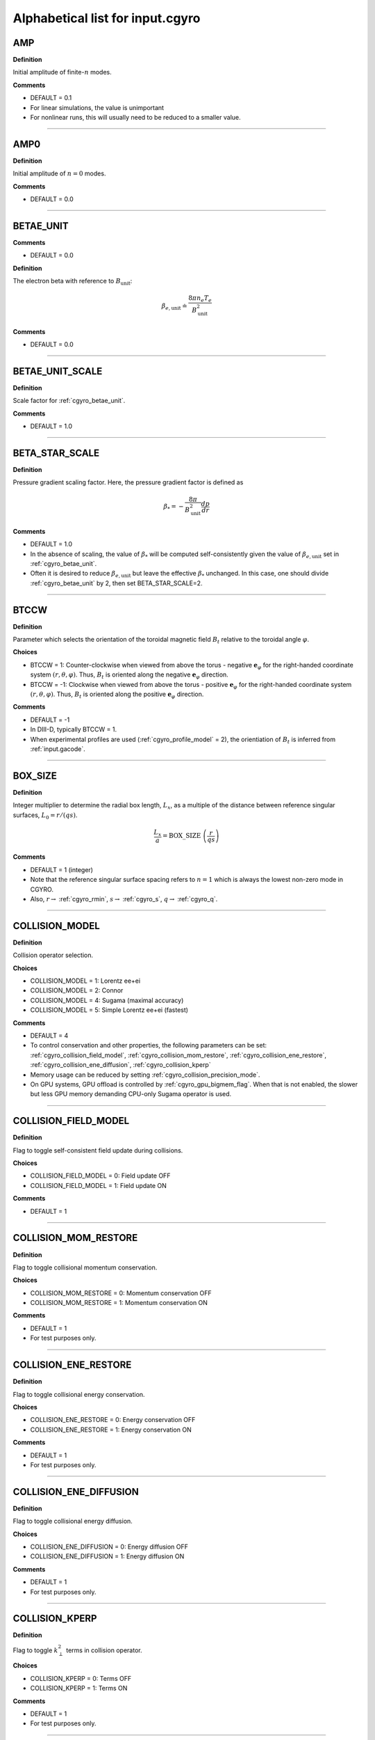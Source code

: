 .. |exb| mathmacro:: \mathbf{E}\times\mathbf{B}
.. |dphi| mathmacro:: \delta\phi
.. |dap| mathmacro:: \delta A_\parallel
.. |dbp| mathmacro:: \delta B_\parallel

Alphabetical list for input.cgyro
=================================

.. _cgyro_amp:

AMP
---

**Definition**

Initial amplitude of finite-:math:`n` modes.

**Comments**

- DEFAULT = 0.1
- For linear simulations, the value is unimportant
- For nonlinear runs, this will usually need to be reduced to a smaller value.

----

.. _cgyro_amp0:

AMP0
----

**Definition**

Initial amplitude of :math:`n = 0` modes.

**Comments**

- DEFAULT = 0.0

----

.. _cgyro_betae_unit:

BETAE_UNIT
----------
**Comments**

- DEFAULT = 0.0


**Definition**

The electron beta with reference to :math:`B_\mathrm{unit}`:

.. math::
   \beta_{e,\mathrm{unit}} \doteq \frac{8 \pi n_e T_e}{B_\mathrm{unit}^2}


**Comments**

- DEFAULT = 0.0
   
----

.. _cgyro_betae_unit_scale:

BETAE_UNIT_SCALE
----------------

**Definition**

Scale factor for :ref:`cgyro_betae_unit`.

**Comments**

- DEFAULT = 1.0

----

.. _cgyro_beta_star_scale:

BETA_STAR_SCALE
---------------

**Definition**

Pressure gradient scaling factor.  Here, the pressure gradient factor is
defined as

.. math::
   \beta_* = - \frac{8\pi}{B_\mathrm{unit}^2} \frac{dp}{dr}

**Comments**

- DEFAULT = 1.0
- In the absence of scaling, the value of :math:`\beta_*` will be computed self-consistently given the value of :math:`\beta_{e,\mathrm{unit}}` set in :ref:`cgyro_betae_unit`.
- Often it is desired to reduce :math:`\beta_{e,\mathrm{unit}}` but leave the effective :math:`\beta_*` unchanged.  In this case, one should divide :ref:`cgyro_betae_unit` by 2, then set BETA_STAR_SCALE=2.

----

.. _cgyro_btccw:

BTCCW
-----

**Definition**

Parameter which selects the orientation of the toroidal magnetic field :math:`B_t` relative to the toroidal angle :math:`\varphi`.

**Choices**

- BTCCW = 1: Counter-clockwise when viewed from above the torus - negative :math:`\mathbf{e}_{\varphi}` for the right-handed coordinate system :math:`(r,\theta,\varphi)`.  Thus, :math:`B_t` is oriented along the negative :math:`\mathbf{e}_{\varphi}` direction.
- BTCCW = -1: Clockwise when viewed from above the torus - positive :math:`\mathbf{e}_{\varphi}` for the right-handed coordinate system :math:`(r,\theta,\varphi)`.  Thus, :math:`B_t` is oriented along the positive :math:`\mathbf{e}_{\varphi}` direction. 

**Comments**

- DEFAULT = -1
- In DIII-D, typically BTCCW = 1.
- When experimental profiles are used (:ref:`cgyro_profile_model` = 2), the orientiation of :math:`B_t` is inferred from :ref:`input.gacode`.


----

.. _cgyro_box_size:

BOX_SIZE
--------

**Definition**

Integer multiplier to determine the radial box length, :math:`L_x`, as a multiple of the distance between reference singular surfaces, :math:`L_0 = r/(qs)`.

.. math::
    \frac{L_x}{a} = \mathrm{BOX\_SIZE} \; \left( \frac{r}{qs} \right)


**Comments**

- DEFAULT = 1 (integer)
- Note that the reference singular surface spacing refers to :math:`n=1` which is always the lowest non-zero mode in CGYRO.
- Also, :math:`r \rightarrow` :ref:`cgyro_rmin`, :math:`s \rightarrow` :ref:`cgyro_s`, :math:`q \rightarrow` :ref:`cgyro_q`. 

----

.. _cgyro_collision_model:

COLLISION_MODEL
---------------

**Definition**

Collision operator selection.

**Choices**

- COLLISION_MODEL = 1: Lorentz ee+ei
- COLLISION_MODEL = 2: Connor
- COLLISION_MODEL = 4: Sugama (maximal accuracy)
- COLLISION_MODEL = 5: Simple Lorentz ee+ei (fastest)

**Comments**

- DEFAULT = 4
- To control conservation and other properties, the following parameters can be set: :ref:`cgyro_collision_field_model`, :ref:`cgyro_collision_mom_restore`, :ref:`cgyro_collision_ene_restore`, :ref:`cgyro_collision_ene_diffusion`, :ref:`cgyro_collision_kperp`
- Memory usage can be reduced by setting :ref:`cgyro_collision_precision_mode`.
- On GPU systems, GPU offload is controlled by :ref:`cgyro_gpu_bigmem_flag`. When that is not enabled, the slower but less GPU memory demanding CPU-only Sugama operator is used.
  
----

.. _cgyro_collision_field_model:

COLLISION_FIELD_MODEL
---------------------

**Definition**

Flag to toggle self-consistent field update during collisions.

**Choices**

- COLLISION_FIELD_MODEL = 0: Field update OFF
- COLLISION_FIELD_MODEL = 1: Field update ON 

**Comments**

- DEFAULT = 1

----

.. _cgyro_collision_mom_restore:

COLLISION_MOM_RESTORE
---------------------

**Definition**

Flag to toggle collisional momentum conservation.

**Choices**

- COLLISION_MOM_RESTORE = 0: Momentum conservation OFF
- COLLISION_MOM_RESTORE = 1: Momentum conservation ON 

**Comments**

- DEFAULT = 1
- For test purposes only.

----

.. _cgyro_collision_ene_restore:

COLLISION_ENE_RESTORE
---------------------

**Definition**

Flag to toggle collisional energy conservation.

**Choices**

- COLLISION_ENE_RESTORE = 0: Energy conservation OFF
- COLLISION_ENE_RESTORE = 1: Energy conservation ON 

**Comments**

- DEFAULT = 1
- For test purposes only.

----

.. _cgyro_collision_ene_diffusion:

COLLISION_ENE_DIFFUSION
-----------------------

**Definition**

Flag to toggle collisional energy diffusion.

**Choices**

- COLLISION_ENE_DIFFUSION = 0: Energy diffusion OFF
- COLLISION_ENE_DIFFUSION = 1: Energy diffusion ON 

**Comments**

- DEFAULT = 1
- For test purposes only.

----

.. _cgyro_collision_kperp:

COLLISION_KPERP
---------------

**Definition**

Flag to toggle :math:`k_\perp^2` terms in collision operator.

**Choices**

- COLLISION_KPERP = 0: Terms OFF
- COLLISION_KPERP = 1: Terms ON 

**Comments**

- DEFAULT = 1
- For test purposes only.

----

.. _cgyro_collision_precision_mode:

COLLISION_PRECISION_MODE
------------------------

**Definition**

Control the precision of the cmat constants.

**Choices**

- COLLISION_PRECISION_MODE = 0: Full 64-bit precision.
- COLLISION_PRECISION_MODE = 1: Heuristics-based lower-precision setup, slightly better than 32-bit precision.
- COLLISION_PRECISION_MODE = 32: Reduced 32-bit precision.
- COLLISION_PRECISION_MODE = 64: Full 64-bit precision. (Same as 0)

**Comments**

- DEFAULT = 0
- Selecting COLLISION_PRECISION_MODE 1 and 32 results in significant memory saving and negligible precision loss in most use-cases.

----

.. _cgyro_delta:

DELTA
-----

**Definition**

Triangularity, :math:`\delta`, of the flux surface:
   
**Comments**

- DEFAULT = 0.0
- This is only active with :ref:`cgyro_equilibrium_model` = 2 (the Miller equilibrium model).
- When experimental profiles are used (:ref:`cgyro_profile_model` = 2), the triangularity as a function of radius is read from :ref:`input.gacode`.

----

.. _cgyro_delta_t:

DELTA_T
-------

**Definition**

Simulation timestep :math:`(c_s/a) \Delta t`.

**Comments**

- DEFAULT = 0.01
- Because CGYRO uses an explicit time-integration scheme for collisionless terms, the timestep must typically be smaller than for long-wavelength GYRO simulations. 

----

.. _cgyro_delta_t_method:

DELTA_T_METHOD
--------------

**Definition**

Control for adaptive or fixed time-stepping.

**Choices**

- DELTA_T_METHOD = 0: RK4 4:4(3) [non-adaptive]
- DELTA_T_METHOD = 1: Cash-Karp 6:5(4) 
- DELTA_T_METHOD = 2: Bogacki-Shampine 7:5(4) 
- DELTA_T_METHOD = 3: Verner 10:7(6)

**Comments**

- DEFAULT = 0
- Notation is s:o(e) where s=stages,o=order,e=order of error estimate.
  
----

.. _cgyro_dens:

DENS_*
------

**Definition**

The normalized equilibrium-scale density.  First species density is DENS_1, and so on.

.. math::
   \mathrm{DENS}* = \frac{n_{*}}{n_e}

**Commments**

- DEFAULT = :math:`[1,0,0,\ldots]`
- The user should set DENS=1 for electrons.
- When experimental profiles are used (:ref:`cgyro_profile_model` = 2), the densities
  are automatically normalized to :math:`n_e`.
- When rotation effects are included (:ref:`cgyro_rotation_model` = 2), this parameter
  is the density at the outboard midplane (:math:`\theta=0`).  

----

.. _cgyro_dlnndr:

DLNNDR_*
--------

**Definition**

The normalized equilibrium-scale density gradient scale length:

.. math::
   \mathrm{DLNNDR}\_* = -a \frac{\partial {\rm ln} n_{*}}{\partial r}

**Commments**

- DEFAULT = :math:`[1,1,1,\ldots]`
- When experimental profiles are used (:ref:`cgyro_profile_model` = 2), the density as a function of radius is
  read from :ref:`input.gacode` and the gradient is computed internally.  The normalizing length is the
  plasma minor radius.
- When rotation effects are included (:ref:`cgyro_rotation_model` = 2), this parameter is the value at the
  outboard midplane (:math:`\theta=0`).  

----

.. _cgyro_dlntdr:

DLNTDR_*
--------

**Definition**

The normalized equilibrium-scale temperature gradient scale length:

.. math::
   \mathrm{DLNTDR}\_* = -a \frac{\partial {\rm ln} T_{*}}{\partial r} \; .

**Commments**

- DEFAULT = :math:`[1,1,1,\ldots]`
- When experimental profiles are used (:ref:`cgyro_profile_model` = 2), the temperature as a function of radius is
  read from :ref:`input.gacode` and the gradient is computed internally.  The normalizing length is the
  plasma minor radius.
- When rotation effects are included (:ref:`cgyro_rotation_model` = 2), this parameter is the value at the
  outboard midplane (:math:`\theta=0`).  

----

.. _cgyro_dzmag:

DZMAG
-----

**Definition**

The derivative of the elevation:

.. math::
   \frac{\partial Z_0(r)}{\partial r} \; .

**Comments**

- DEFAULT = 0.0

----

.. _cgyro_e_max:

E_MAX
-----

**Definition**

Maximum value of (pseudospectral) dimensionless energy, :math:`\varepsilon_\mathrm{max}` 

**Comments**

- DEFAULT = 8.0
- Corresponds to Maxwellian factor :math:`\displaystyle e^{-\varepsilon_\mathrm{max}}`

----

.. _cgyro_error_tol:

ERROR_TOL
---------

**Definition**

Error tolerance for adaptive time-stepping.

**Comments**

- DEFAULT = 1e-4
- Decrease this slightly for very-high-transport cases

----

.. _cgyro_equilibrium_model:

EQUILIBRIUM_MODEL
-----------------

**Definition**

Flux-surface shape specification parameter.

**Choices**

- EQUILIBRIUM_MODEL = 1: :math:`s` - :math:`\alpha` 
- EQUILIBRIUM_MODEL = 2: Miller parameterization
- EQUILIBRIUM_MODEL = 3: General (Fourier) parameterization 

**Comments**

- DEFAULT = 2
- EQUILIBRIUM_MODEL=1 is not available for experimental profiles (:ref:`cgyro_profile_model` =2).

----

.. _cgyro_field_print_flag:

FIELD_PRINT_FLAG
----------------

**Definition**

Toggle printing of :math:`\dap(k_x^0,k_y,t)` and :math:`\dbp(k_x^0,k_y,t)` .

**Comments**

- DEFAULT = 0
- Output files are ``bin.cgyro.kxky_apar`` and ``bin.cgyro.kxky_bpar``, respectively
- Even if this flag is set to zero, potential fluctuations :math:`\dphi(k_x^0,k_y,t)` are written to ``bin.cgyro.kxky_phi``

----

.. _cgyro_freq_tol:

FREQ_TOL
--------

**Definition**

Eigenvalue convergence tolerance for linear simulations.

**Comments**

- DEFAULT = 0.001

----

.. _cgyro_gamma_e:

GAMMA_E
-------

**Definition**

Normalized :math:`\exb` shearing rate :math:`\displaystyle \frac{a}{c_s} \gamma_E`. 

**Comments**

- This is the radial electric field shear and is a **global** term (can't be treated in a local simulation)
- It it zeroed automatically in a linear simulation
- DEFAULT = 0.0
- See discussion on :doc:`plasma rotation <../rotation>`
     
----

.. _cgyro_gamma_e_scale:

GAMMA_E_SCALE
-------------

**Definition**

Scaling factor applied to experimental value of :math:`\gamma_E` .

**Comments**

- DEFAULT = 1.0
- Only active for :ref:`cgyro_profile_model` =2

----

.. _cgyro_gamma_p:

GAMMA_P
-------

**Definition**

Normalized rotation shearing rate :math:`\displaystyle \frac{a}{c_s} \gamma_p`.

**Comments**

- DEFAULT = 0.0
- See discussion on :doc:`plasma rotation <../rotation>`

----

.. _cgyro_gamma_p_scale:

GAMMA_P_SCALE
-------------

**Definition**

Scaling factor applied to experimental value of :math:`\gamma_p` .

**Comments**

- DEFAULT = 1.0
- Only active for :ref:`cgyro_profile_model` =2

----

.. _cgyro_gpu_bigmem_flag:

GPU_BIGMEM_FLAG
---------------

**Definition**

Enable (or disable) memory intensive GPU offload.

**Choices**

- GPU_BIGMEM_FLAG = 0: The slower but less GPU memory demanding CPU-only Sugama operator is used.
- GPU_BIGMEM_FLAG = 1: The GPU-accelerated Sugama operator is used. Large memory use due to cmat.
- GPU_BIGMEM_FLAG > 1: Less GPU memory demanding, as only 1/GPU_BIGMEM_FLAG of cmat is kept in memory at any time. Slower due to memory copies.

**Comments**

- DEFAULT = 1
- Only active on GPU systems for :ref:`cgyro_collision_model` =4

----

.. _cgyro_h_print_flag:

H_PRINT_FLAG
------------

**Definition**

Toggle printing of distribution for single-mode runs.

**Comments**

- DEFAULT = 0.

----

.. _cgyro_ipccw:

IPCCW
-----

**Definition**

Parameter which selects the orientation of the plasma current (and thus the poloidal magnetic field :math:`B_p`) relative to the toroidal angle :math:`\varphi`.

**Choices**

- IPCCW = 1: Counter-clockwise when viewed from above the torus - negative :math:`\mathbf{e}_{\varphi}` for the right-handed coordinate system :math:`(r,\theta,\varphi)`.  Thus, :math:`B_p` is oriented along the negative :math:`\mathbf{e}_{\varphi}` direction.
- IPCCW = -1: Clockwise when viewed from above the torus - positive :math:`\mathbf{e}_{\varphi}` for the right-handed coordinate system :math:`(r,\theta,\varphi)`.  Thus, :math:`B_p` is oriented along the positive :math:`\mathbf{e}_{\varphi}` direction. 

**Comments**

- DEFAULT = -1
- In DIII-D, typically IPCCW = 1.
- When experimental profiles are used (:ref:`cgyro_profile_model` = 2), the orientiation of IP is inferred from :ref:`input.gacode`.

----

.. _cgyro_kappa:

KAPPA
-----

**Definition**

Elongation, :math:`\kappa`, of the flux surface.

**Comments**

- DEFAULT = 1.0
- This is only active with :ref:`cgyro_equilibrium_model` = 2 (the Miller equilibrium model).
- When experimental profiles are used (:ref:`cgyro_profile_model` = 2), the elongation as a function of radius is read from input.gacode.

----

.. _cgyro_gflux_print_flag:

GFLUX_PRINT_FLAG
----------------

**Definition**

Toggle printing of global flux profiles.

**Comments**

- DEFAULT = 0
- See also :ref:`cgyro_n_global`

----

.. _cgyro_ky:

KY
--

**Definition**

Selector for value of :math:`k_\theta \rho_s` .

**Comments**

- If :ref:`cgyro_n_toroidal` = 1, this is the simulated value of :math:`k_\theta \rho_s`
- If :ref:`cgyro_n_toroidal` > 1, this is the lowest nonzero value of :math:`k_\theta \rho_s`
- Use the output in ``out.cgyro.info`` to guide selection of KY

----

.. _cgyro_lambda_debye:

LAMBDA_DEBYE
------------

**Definition**

----

.. _cgyro_lambda_debye_scale:

LAMBDA_DEBYE_SCALE
------------------

**Definition**

----

.. _cgyro_mach:

MACH
----

**Definition**

Rotation speed (Mach number) :math:`M` 

**Comments**

- DEFAULT = 0.0
- See discussion in :doc:`plasma rotation <../rotation>`

----

.. _cgyro_mach_scale:

MACH_SCALE
----------

**Definition**

Scaling factor applied to experimental value of :math:`M` .

**Comments**

- DEFAULT = 1.0
- Only active for :ref:`cgyro_profile_model` =2

----

.. _cgyro_mass:

MASS_*
------

**Definition**

The species mass normalized to deuterium mass: MASS_1, and so on.

.. math::
   {\rm MASS}\_* = \frac{m_*}{m_D} \; .

**Commments**

- DEFAULT = :math:`[1,1,1,\ldots]`
- When experimental profiles are used (:ref:`cgyro_profile_model` = 2), the normalizing mass is deuterium.
- A typical case (deuterium, carbon, electrons) would be::

   MASS_1=1.0
   MASS_2=6.0
   MASS_3=2.724e-4


----

.. _cgyro_max_time:

MAX_TIME
--------

**Definition**

Maximum simulation time in units of :math:`a/c_s`

----

.. _cgyro_moment_print_flag:

MOMENT_PRINT_FLAG
-----------------

**Definition**

Toggle printing of :math:`\delta n_a(k_x^0,k_y,t)`
and :math:`\delta E_a(k_x^0,k_y,t)` .

**Comments**

- DEFAULT = 0.

----

.. _cgyro_mpi_rank_order:

MPI_RANK_ORDER
--------------

**Definition**

Specify the relative ordering of MPI ranks.

**Choices**

- MPI_RANK_ORDER = 1: Depth-first mode
- MPI_RANK_ORDER = 2: Breadth-first mode

**Comments**

- DEFAULT = 2
- The optimal value depends on both the hardware and the problem being run.

----

.. _cgyro_nonlinear_flag:

NONLINEAR_FLAG
--------------

**Definition**

Toggle inclusion of nonlinear terms.

**Choices**

- NONLINEAR_FLAG=0: Nonlinear terms OFF
- NONLINEAR_FLAG=1: Nonlinear terms ON

**Comments**

- DEFAULT = 0
  
----

.. _cgyro_n_field:

N_FIELD
-------

**Definition**

Selector for number of fluctuating fields

**Choices**

- N_FIELD=1: Retain :math:`\dphi`
- N_FIELD=2: Retain :math:`(\dphi,\dap)`
- N_FIELD=3: Retain :math:`(\dphi,\dap,\dbp)`
  
**Comments**

- DEFAULT = 1

----

.. _cgyro_n_global:

N_GLOBAL
--------

**Definition**

Control number of global output harmonics
  
**Comments**

- DEFAULT = 4
- Making this larger retains shorter scales in the output

----

.. _cgyro_nu_global:

NU_GLOBAL
---------

**Definition**

Source rate

**Comments**

- DEFAULT = 15.0
- Making this larger increases the source rate

----

.. _cgyro_nup_radial:

NUP_RADIAL
----------

**Definition**

----

.. _cgyro_up_theta:

UP_THETA
--------

**Definition**

----

.. _cgyro_nup_theta:

NUP_THETA
---------

**Definition**

Accuracy control for the poloidal discretization scheme.

**Choices**

- NUP_THETA=1: 1st-order conservative upwind
- NUP_THETA=2: 3rd-order conservative upwind
- NUP_THETA=3: 5th-order conservative upwind

**Comments**

- DEFAULT=3 (5th order)
- The numerical scheme (conservative upwind) is modified by projecting out density and current perturbations induced by the grid-scale dissipation.
  
----

.. _cgyro_up_alpha:

UP_ALPHA
--------

**Definition**

----

.. _cgyro_nup_alpha:

NUP_ALPHA
---------

**Definition**

----

.. _cgyro_nu_ee:

NU_EE
-----

**Definition**

Electron-electron collision frequency :math:`\nu_{ee}`, in units of :math:`c_s/a`.

.. math::
   \nu_{ee} = \frac{4\pi n_e e^4}{(2T_e)^{3/2} m_e^{1/2}} \,\log\Lambda \; .
  
**Comments**

- DEFAULT = 0.1
- All ion collision rates are self-consistently determined from :ref:`cgyro_nu_ee`.
- The recommended *minimum value* is :ref:`cgyro_nu_ee` = 0.01.

----

.. _cgyro_n_radial:

N_RADIAL
--------

**Definition**

Number of radial wavenumbers (radial Fourier harmonics) to retain in simulation.

**Comments**

- DEFAULT = 4
- For **linear simulations** with :ref:`cgyro_box_size` =1, this can be as small as 2, but a minimium of 4 is recommended.
- For **nonlinear simulations**, we recommend N_RADIAL > :math:`L_x/\rho`
- Wavenumbers span :math:`p = -N , \ldots , N-1` where :math:`N` = N_RADIAL/2
  
----

.. _cgyro_n_theta:

N_THETA
-------

**Definition**

Number of poloidal gridpoints :math:`\theta_i`.  There is a single poloidal mesh for both the distribution function and the fields (unlike GYRO).

**Comments**

- DEFAULT = 24
- The order of accuracy of the poloidal discretization is controlled by  :ref:`cgyro_nup_theta`.
  
----

.. _cgyro_n_xi:

N_XI
----

**Definition**

Number of Legendre pseudospectral meshpoints :math:`\xi_i` to retain in simulation.

**Comments**

- DEFAULT = 16
- This is the **pitch-angle resolution**
- This is equivalent to number of retained Legendre polynomials
  
----

.. _cgyro_n_energy:

N_ENERGY
--------

**Definition**

Number of generalized-Laguerre pseudospectral meshpoints :math:`v_i` to retain in simulation 

**Comments**

- DEFAULT = 8
- This is the **energy resolution**
- This is equivalent to number of retained Laguerre polynomials

----

.. _cgyro_n_toroidal:

N_TOROIDAL
----------

**Definition**

Number of toroidal harmonics (binormal Fourier modes).  

**Comments**

- Together with :ref:`cgyro_ky`, this controls the toroidal resolution.
  
----

.. _cgyro_n_species:

N_SPECIES
---------

**Definition**

Number of kinetic species (includes electrons and all ions).

**Comments**

- DEFAULT = 1

----

.. _cgyro_print_step:

PRINT_STEP
----------

**Definition**

Frequency of simulation data output.

**Comments**

- DEFAULT = 100
- If PRINT_STEP=100, simulation data will be output after every 100 timesteps

----

.. _cgyro_profile_model:

PROFILE_MODEL
-------------

**Definition**

Selector for profile data input.

**Choices**

- PROFILE_MODEL=1: Set local profile parameters in input.cgyro.
- PROFILE_MODEL=2: Compute local profile parameters from data in :ref:`input.gacode`.

**Comments**

- DEFAULT = 1
  
----

.. _cgyro_px0:

PX0
---

**Definition**

The ballooning angle parameter :math:`\mathrm{PX0} = \theta_0/(2\pi)`.
     
**Comments**

- DEFAULT = 0.0
- This is used only for linear simulations.
- The most unstable linear mode is normally at :math:`\mathrm{PX0} = 0`.
- Choose :math:`0 \le \mathrm{PX0} < 1`.

----

.. _cgyro_q:

Q
-

**Definition**

Safety factor, :math:`q`, of the flux surface.
     
**Comments**

- DEFAULT = 2.0
- This is only active with :ref:`cgyro_equilibrium_model` = 2 (the Miller equilibrium model).
- When experimental profiles are used (:ref:`cgyro_profile_model` = 2), the safety factor as a function of radius is read from :ref:`input.gacode` and the safety factor gradient is computed internally.

----

.. _cgyro_quasineutral_flag:

QUASINEUTRAL_FLAG
-----------------

**Definition**

Enforce quasineutrality when using experimental profiles.

**Choices**

- QUASINEUTRAL_FLAG=0: Use raw density data.
- QUASINEUTRAL_FLAG=1: Reset main ion density to enforce quasineutrality.

**Comments**

- DEFAULT = 1
- This is only active when experimental profiles are used (:ref:`cgyro_profile_model` = 2).
  
----
  
.. _cgyro_restart_step:

RESTART_STEP
------------

**Definition**

Frequency of restart file generation

**Comments**

- DEFAULT = 10
- If PRINT_STEP=100 and RESTART_STEP=10, simulation data will be output once every 100 timesteps and restart
  data will be output once every 1000 timesteps (i.e., once every 10 data outputs)

.. _cgyro_rmin:

RMIN
----

**Definition**

The ratio :math:`r/a`, where :math:`r` is the :doc:`minor radius <../geometry>` and :math:`a` is the radius of the LCFS.

**Comments**

- DEFAULT = 0.5

----

.. _cgyro_rmaj:

RMAJ
----

**Definition**

The ratio :math:`R_0/a`, where :math:`R_0` is the :doc:`major radius <../geometry>` and :math:`a` is the radius of the LCFS.

**Comments**

- DEFAULT = 3.0

----
  
.. _cgyro_rotation_model:

ROTATION_MODEL
--------------

**Definition**

**Choices**

- ROTATION_MODEL = 1: Weak rotation 
- ROTATION_MODEL = 2: Sonic (Sugama) rotation

**Comments**

- DEFAULT = 1

----

.. _cgyro_s:

S
-

**Definition**

Magnetic shear, :math:`s`, of the flux surface:

.. math::
   s = \frac{r}{q} \frac{\partial q}{\partial r} \; .
 
**Comments**

- DEFAULT = 1.0
- This is only active with :ref:`cgyro_equilibrium_model` = 2 (the Miller equilibrium model).
- When experimental profiles are used (:ref:`cgyro_profile_model` = 2), the safety factor as a function of radius is read from input.gacode and the safety factor gradient is computed internally.
  
----

.. _cgyro_shift:

SHIFT
-----

**Definition**

Shafranov shift, :math:`\Delta`, of the flux surface:

.. math::
       \Delta = \frac{\partial R_0}{\partial r} \; .
     
**Comments**

- DEFAULT = 0.0
- This is only active with :ref:`cgyro_equilibrium_model` = 2 (the Miller equilibrium model).
- When experimental profiles are used (:ref:`cgyro_profile_model` = 2), the flux-surface-center major radius as a function of radius, :math:`R_0(r)`,  is read from input.gacode and its derivative is computed internally.

----

.. _cgyro_shape_cos0:

SHAPE_COS0
----------

**Definition**

0th antisymmetric moment.

- DEFAULT = 0.0

----

.. _cgyro_shape_s_cos0:

SHAPE_S_COS0
------------

**Definition**

0th antisymmetric moment shear.

- DEFAULT = 0.0

----

.. _cgyro_shape_cos1:

SHAPE_COS1
----------

**Definition**

1st antisymmetric moment.

- DEFAULT = 0.0

----

.. _cgyro_shape_s_cos1:

SHAPE_S_COS1
------------

**Definition**

1th antisymmetric moment shear.

- DEFAULT = 0.0

----

.. _cgyro_shape_cos2:

SHAPE_COS2
----------

**Definition**

2nd antisymmetric moment.

- DEFAULT = 0.0

----

.. _cgyro_shape_s_cos2:

SHAPE_S_COS2
------------

**Definition**

2th antisymmetric moment shear.

- DEFAULT = 0.0

----

.. _cgyro_shape_cos3:

SHAPE_COS3
----------

**Definition**

3rd antisymmetric moment.

- DEFAULT = 0.0

----

.. _cgyro_shape_s_cos3:

SHAPE_S_COS3
------------

**Definition**

3rd antisymmetric moment.

- DEFAULT = 0.0

----

.. _cgyro_shape_sin3:

SHAPE_SIN3
----------

**Definition**

3rd symmetric moment.

- DEFAULT = 0.0

----

.. _cgyro_shape_s_sin3:

SHAPE_S_SIN3
------------

**Definition**

3rd symmetric moment shear.

- DEFAULT = 0.0

----

.. _cgyro_silent_flag:

SILENT_FLAG
-----------

**Definition**

----

.. _cgyro_s_delta:

S_DELTA
-------

**Definition**

Measure of the rate of change of the average triangularity of the flux surface:

.. math::
       s_\delta = r \, \frac{\partial \delta}{\partial r} \; .

**Comments**

- DEFAULT: 0.0
- This is only active with :ref:`cgyro_equilibrium_model` = 2 (the Miller equilibrium model).
- When experimental profiles are used (:ref:`cgyro_profile_model` = 2), the triangularity as a function of radius is read from :ref:`input.gacode` and the triangularity gradient is computed internally.

----

.. _cgyro_s_kappa:

S_KAPPA
-------

**Definition**

Measure of the rate of change of the elongation of the flux surface:

.. math::
       s_\kappa = \frac{r}{\kappa} \frac{\partial \kappa}{\partial r} \; .

**Comments**

- DEFAULT: 0.0
- This is only active with :ref:`cgyro_equilibrium_model` = 2 (the Miller equilibrium model).
- When experimental profiles are used (:ref:`cgyro_profile_model` = 2), the elongation as a function of radius is read from :ref:`input.gacode` and the elongation gradient is computed internally.
 
----

.. _cgyro_s_zeta:

S_ZETA
------

**Definition**

Measure of the rate of change of the average squareness of the flux surface:

.. math::
       s_\zeta = r \, \frac{\partial \zeta}{\partial r} \; .

**Comments**

- DEFAULT: 0.0
- This is only active with :ref:`cgyro_equilibrium_model` = 2 (the Miller equilibrium model).

----

.. _cgyro_temp:

TEMP_*
------

**Definition**

The normalized equilibrium-scale temperature.  First species temperature is TEMP_1, and so on.

.. math::
   \mathrm{TEMP}\_* = \frac{T_{*}}{T_e} \; .

**Commments**

- DEFAULT: TEMP\_*= :math:`[1,\ldots]`
- The user should set TEMP=1 for electrons.
- When experimental profiles are used (:ref:`cgyro_profile_model` = 2), the temperatures
  are automatically normalized to :math:`T_e`.

----

.. _cgyro_theta_plot:

THETA_PLOT
----------

**Definition**

The number of poloidal points for output of large fluctuation moment arrays.

**Commments**

- DEFAULT: THETA\_PLOT=1
- Value should be an integer divisor of :ref:`cgyro_n_theta`
  

----

.. _cgyro_udsymmetry_flag:

UDSYMMETRY_FLAG
---------------

**Definition**

----

.. _cgyro_up_radial:

UP_RADIAL
---------

**Definition**

----

.. _cgyro_upwind_single_flag:

UPWIND_SINGLE_FLAG
------------------

**Definition**

Control the precision of upwind communication.

**Choices**

- UPWIND_SINGLE_FLAG = 0: Full 64-bit precision
- UPWIND_SINGLE_FLAG = 1: Faster but lower 32-bit precision.

**Comments**

- DEFAULT = 0

----

.. _cgyro_velocity_order:

VELOCITY_ORDER
--------------

**Definition**

Specify the ordering inside the velocity space

**Choices**

- VELOCITY_ORDER = 1: species inner loop, energy outer loop
- VELOCITY_ORDER = 2: xi inner loop, species outer loop

**Comments**

- DEFAULT = 1
- VELOCITY_ORDER=2 drastically reduces the cost of communication, but requires MPI rank to be a multiple of both N_TOROIDAL and N_SPECIES.
- The restart file format is specific to VELOCITY_ORDER.

----

.. _cgyro_z:

Z_*
---

**Definition**

Species charge.  First species charge is Z_1, and so on.

**Comments**

- DEFAULT = 1
- A typical case (deuterium, carbon, electrons) would be::

   Z_1=1
   Z_2=6
   Z_3=-1
     
----

.. _cgyro_z_eff:

Z_EFF
-----

**Definition**

User-specified value for :math:`Z_\mathrm{eff}`. 
     
**Comments**

- DEFAULT = 1.0
- Normally this is computed self-consistently by CGYRO, but can be set by the user
- Enabled by setting :ref:`cgyro_z_eff_method` = 1 
- Only allowable with **simple** collision models: :ref:`cgyro_collision_model` = 1 or 5 

----

.. _cgyro_z_eff_method:

Z_EFF_METHOD
------------

**Definition**

Control how :math:`Z_\mathrm{eff}` is computed.

**Choices**

- Z_EFF_METHOD=1: Use value for Z_EFF defined in input.cgyro (or input.gacode)
- Z_EFF_METHOD=2: Compute Z_EFF automatically and self-consistently based on species data **(recommended)**

**Comments**

- DEFAULT = 2
- Only allowable with **simple** collision models: :ref:`cgyro_collision_model` = 1 or 5 

----

.. _cgyro_zeta:

ZETA
----

**Definition**

Squareness, :math:`\zeta`, of the flux surface.
     
**Comments**

- DEFAULT = 0.0
- This is only active with :ref:`cgyro_equilibrium_model` = 2 (the Miller equilibrium model).
- When experimental profiles are used (:ref:`cgyro_profile_model` = 2), the squareness as a function of radius is read from input.gacode.

----

.. _cgyro_zf_test_mode:

ZF_TEST_MODE
------------

**Definition**

Toggle test for time-evolution of a single :math:`k_x` mode (the classic zonal flow test).

**Choices**

- ZF_TEST_MODE = 0: No test (default)
- ZF_TEST_MODE = 1: Trigger test

**Comments**

- DEFAULT = 0
- The standard test is to evolve a single radial mode (N_RADIAL=1)
- If N_RADIAL > 1, multiple independent modes will be evolved with :math:`k_x \rho = 2\pi p/L` where :math:`1 \le p \le` N_RADIAL 

----

.. _cgyro_zmag:

ZMAG
----

**Definition**

The ratio :math:`Z_0(r)/a`, where :math:`Z_0` is the :doc:`elevation <../geometry>` and :math:`a` is the radius of the LCFS.

**Comments**

- DEFAULT = 0.0

----


Return to :doc:`table of inputs <cgyro_table>`


